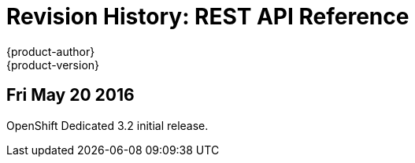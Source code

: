 = Revision History: REST API Reference
{product-author}
{product-version}
:data-uri:
:icons:
:experimental:

// do-release: revhist-tables
== Fri May 20 2016

OpenShift Dedicated 3.2 initial release.
